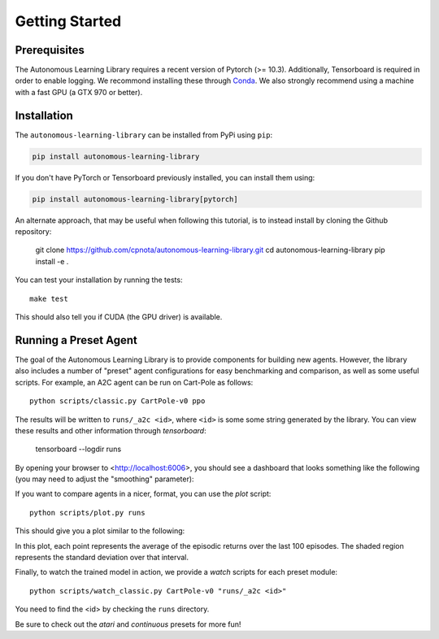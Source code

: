 Getting Started
===============

Prerequisites
-------------

The Autonomous Learning Library requires a recent version of Pytorch (>= 10.3).
Additionally, Tensorboard is required in order to enable logging.
We recommond installing these through `Conda <https://docs.conda.io/en/latest/>`_.
We also strongly recommend using a machine with a fast GPU (a GTX 970 or better).

Installation
------------

The ``autonomous-learning-library`` can be installed from PyPi using ``pip``:

.. code-block:: bash

    pip install autonomous-learning-library

If you don't have PyTorch or Tensorboard previously installed, you can install them using:

.. code-block:: bash

    pip install autonomous-learning-library[pytorch]

An alternate approach, that may be useful when following this tutorial, is to instead install by cloning the Github repository:

    git clone https://github.com/cpnota/autonomous-learning-library.git
    cd autonomous-learning-library
    pip install -e .

You can test your installation by running the tests::

    make test

This should also tell you if CUDA (the GPU driver) is available.

Running a Preset Agent
----------------------

The goal of the Autonomous Learning Library is to provide components for building new agents.
However, the library also includes a number of "preset" agent configurations for easy benchmarking and comparison,
as well as some useful scripts.
For example, an A2C agent can be run on Cart-Pole as follows::

    python scripts/classic.py CartPole-v0 ppo

The results will be written to ``runs/_a2c <id>``, where ``<id>`` is some some string generated by the library.
You can view these results and other information through `tensorboard`:

    tensorboard --logdir runs

By opening your browser to <http://localhost:6006>, you should see a dashboard that looks something like the following (you may need to adjust the "smoothing" parameter):

.. image:: tensorboard.png

If you want to compare agents in a nicer, format, you can use the `plot` script::

    python scripts/plot.py runs

This should give you a plot similar to the following:

.. image:: plot.png

In this plot, each point represents the average of the episodic returns over the last 100 episodes.
The shaded region represents the standard deviation over that interval.

Finally, to watch the trained model in action, we provide a `watch` scripts for each preset module::

    python scripts/watch_classic.py CartPole-v0 "runs/_a2c <id>"

You need to find the <id> by checking the ``runs`` directory.

Be sure to check out the `atari` and `continuous` presets for more fun!
